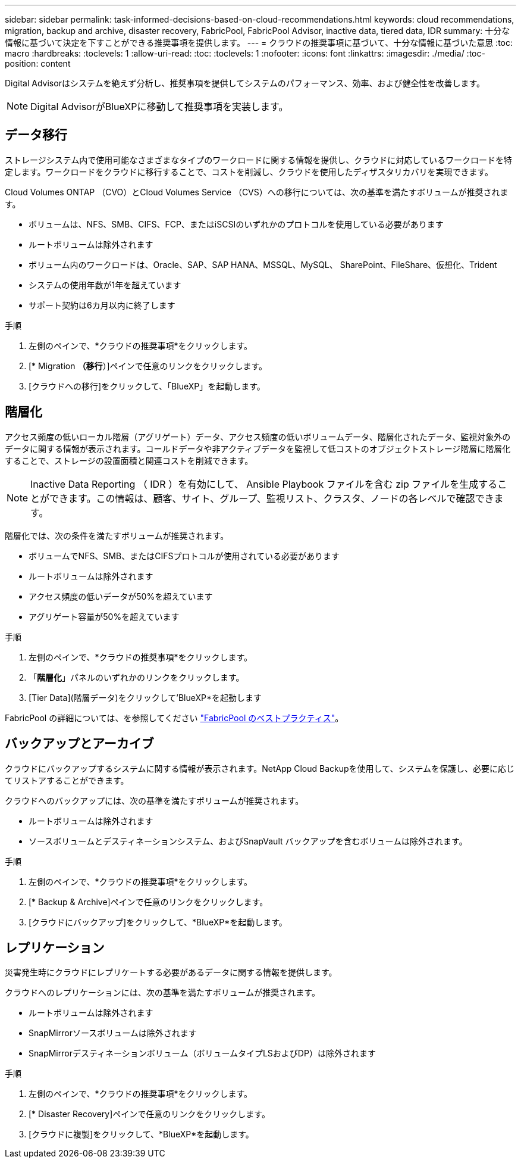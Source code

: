 ---
sidebar: sidebar 
permalink: task-informed-decisions-based-on-cloud-recommendations.html 
keywords: cloud recommendations, migration, backup and archive, disaster recovery, FabricPool, FabricPool Advisor, inactive data, tiered data, IDR 
summary: 十分な情報に基づいて決定を下すことができる推奨事項を提供します。 
---
= クラウドの推奨事項に基づいて、十分な情報に基づいた意思
:toc: macro
:hardbreaks:
:toclevels: 1
:allow-uri-read: 
:toc: 
:toclevels: 1
:nofooter: 
:icons: font
:linkattrs: 
:imagesdir: ./media/
:toc-position: content


[role="lead"]
Digital Advisorはシステムを絶えず分析し、推奨事項を提供してシステムのパフォーマンス、効率、および健全性を改善します。


NOTE: Digital AdvisorがBlueXPに移動して推奨事項を実装します。



== データ移行

ストレージシステム内で使用可能なさまざまなタイプのワークロードに関する情報を提供し、クラウドに対応しているワークロードを特定します。ワークロードをクラウドに移行することで、コストを削減し、クラウドを使用したディザスタリカバリを実現できます。

Cloud Volumes ONTAP （CVO）とCloud Volumes Service （CVS）への移行については、次の基準を満たすボリュームが推奨されます。

* ボリュームは、NFS、SMB、CIFS、FCP、またはiSCSIのいずれかのプロトコルを使用している必要があります
* ルートボリュームは除外されます
* ボリューム内のワークロードは、Oracle、SAP、SAP HANA、MSSQL、MySQL、 SharePoint、FileShare、仮想化、Trident
* システムの使用年数が1年を超えています
* サポート契約は6カ月以内に終了します


.手順
. 左側のペインで、*クラウドの推奨事項*をクリックします。
. [* Migration *（移行*）]ペインで任意のリンクをクリックします。
. [クラウドへの移行]をクリックして、「BlueXP」を起動します。




== 階層化

アクセス頻度の低いローカル階層（アグリゲート）データ、アクセス頻度の低いボリュームデータ、階層化されたデータ、監視対象外のデータに関する情報が表示されます。コールドデータや非アクティブデータを監視して低コストのオブジェクトストレージ階層に階層化することで、ストレージの設置面積と関連コストを削減できます。


NOTE: Inactive Data Reporting （ IDR ）を有効にして、 Ansible Playbook ファイルを含む zip ファイルを生成することができます。この情報は、顧客、サイト、グループ、監視リスト、クラスタ、ノードの各レベルで確認できます。

階層化では、次の条件を満たすボリュームが推奨されます。

* ボリュームでNFS、SMB、またはCIFSプロトコルが使用されている必要があります
* ルートボリュームは除外されます
* アクセス頻度の低いデータが50%を超えています
* アグリゲート容量が50%を超えています


.手順
. 左側のペインで、*クラウドの推奨事項*をクリックします。
. 「*階層化*」パネルのいずれかのリンクをクリックします。
. [Tier Data](階層データ)をクリックして'BlueXP*を起動します


FabricPool の詳細については、を参照してください link:https://www.netapp.com/pdf.html?item=/media/17239-tr4598pdf.pdf["FabricPool のベストプラクティス"]。



== バックアップとアーカイブ

クラウドにバックアップするシステムに関する情報が表示されます。NetApp Cloud Backupを使用して、システムを保護し、必要に応じてリストアすることができます。

クラウドへのバックアップには、次の基準を満たすボリュームが推奨されます。

* ルートボリュームは除外されます
* ソースボリュームとデスティネーションシステム、およびSnapVault バックアップを含むボリュームは除外されます。


.手順
. 左側のペインで、*クラウドの推奨事項*をクリックします。
. [* Backup & Archive]ペインで任意のリンクをクリックします。
. [クラウドにバックアップ]をクリックして、*BlueXP*を起動します。




== レプリケーション

災害発生時にクラウドにレプリケートする必要があるデータに関する情報を提供します。

クラウドへのレプリケーションには、次の基準を満たすボリュームが推奨されます。

* ルートボリュームは除外されます
* SnapMirrorソースボリュームは除外されます
* SnapMirrorデスティネーションボリューム（ボリュームタイプLSおよびDP）は除外されます


.手順
. 左側のペインで、*クラウドの推奨事項*をクリックします。
. [* Disaster Recovery]ペインで任意のリンクをクリックします。
. [クラウドに複製]をクリックして、*BlueXP*を起動します。

